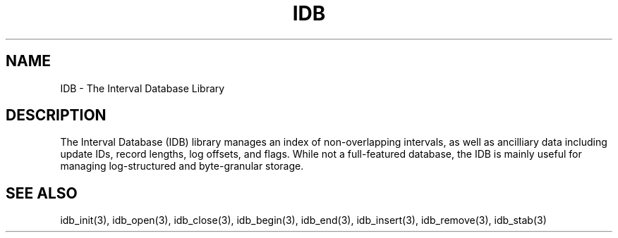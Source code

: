 .\" Process this file with groff -man -Tascii foo.1
.\"
.TH IDB 3 "APRIL 2014" "Linux/OS X" "API Documentation"
.SH NAME
IDB - The Interval Database Library

.SH DESCRIPTION
The Interval Database (IDB) library manages an index of
non-overlapping intervals, as well as ancilliary data including update
IDs, record lengths, log offsets, and flags. While not a full-featured
database, the IDB is mainly useful for managing log-structured and
byte-granular storage.

.SH SEE ALSO
idb_init(3), idb_open(3), idb_close(3), idb_begin(3), idb_end(3), idb_insert(3), idb_remove(3), idb_stab(3)
